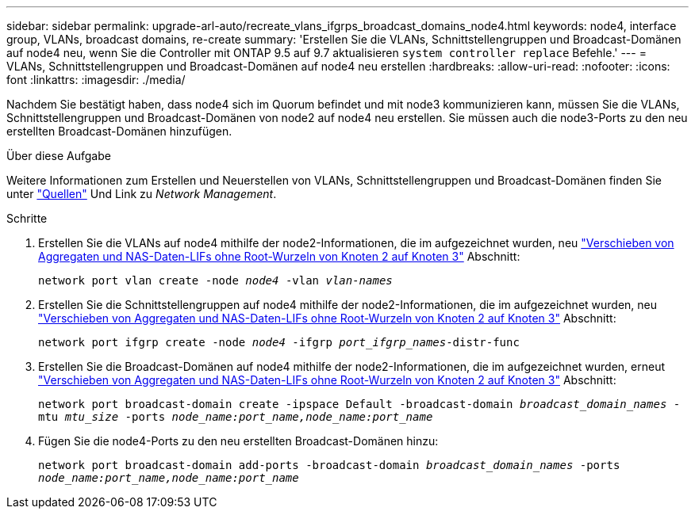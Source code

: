 ---
sidebar: sidebar 
permalink: upgrade-arl-auto/recreate_vlans_ifgrps_broadcast_domains_node4.html 
keywords: node4, interface group, VLANs, broadcast domains, re-create 
summary: 'Erstellen Sie die VLANs, Schnittstellengruppen und Broadcast-Domänen auf node4 neu, wenn Sie die Controller mit ONTAP 9.5 auf 9.7 aktualisieren `system controller replace` Befehle.' 
---
= VLANs, Schnittstellengruppen und Broadcast-Domänen auf node4 neu erstellen
:hardbreaks:
:allow-uri-read: 
:nofooter: 
:icons: font
:linkattrs: 
:imagesdir: ./media/


[role="lead"]
Nachdem Sie bestätigt haben, dass node4 sich im Quorum befindet und mit node3 kommunizieren kann, müssen Sie die VLANs, Schnittstellengruppen und Broadcast-Domänen von node2 auf node4 neu erstellen. Sie müssen auch die node3-Ports zu den neu erstellten Broadcast-Domänen hinzufügen.

.Über diese Aufgabe
Weitere Informationen zum Erstellen und Neuerstellen von VLANs, Schnittstellengruppen und Broadcast-Domänen finden Sie unter link:other_references.html["Quellen"] Und Link zu _Network Management_.

.Schritte
. Erstellen Sie die VLANs auf node4 mithilfe der node2-Informationen, die im aufgezeichnet wurden, neu link:relocate_non_root_aggr_nas_lifs_from_node2_to_node3.html["Verschieben von Aggregaten und NAS-Daten-LIFs ohne Root-Wurzeln von Knoten 2 auf Knoten 3"] Abschnitt:
+
`network port vlan create -node _node4_ -vlan _vlan-names_`

. Erstellen Sie die Schnittstellengruppen auf node4 mithilfe der node2-Informationen, die im aufgezeichnet wurden, neu link:relocate_non_root_aggr_nas_lifs_from_node2_to_node3.html["Verschieben von Aggregaten und NAS-Daten-LIFs ohne Root-Wurzeln von Knoten 2 auf Knoten 3"] Abschnitt:
+
`network port ifgrp create -node _node4_ -ifgrp _port_ifgrp_names_-distr-func`

. Erstellen Sie die Broadcast-Domänen auf node4 mithilfe der node2-Informationen, die im aufgezeichnet wurden, erneut link:relocate_non_root_aggr_nas_lifs_from_node2_to_node3.html["Verschieben von Aggregaten und NAS-Daten-LIFs ohne Root-Wurzeln von Knoten 2 auf Knoten 3"] Abschnitt:
+
`network port broadcast-domain create -ipspace Default -broadcast-domain _broadcast_domain_names_ -mtu _mtu_size_ -ports _node_name:port_name,node_name:port_name_`

. Fügen Sie die node4-Ports zu den neu erstellten Broadcast-Domänen hinzu:
+
`network port broadcast-domain add-ports -broadcast-domain _broadcast_domain_names_ -ports _node_name:port_name,node_name:port_name_`


